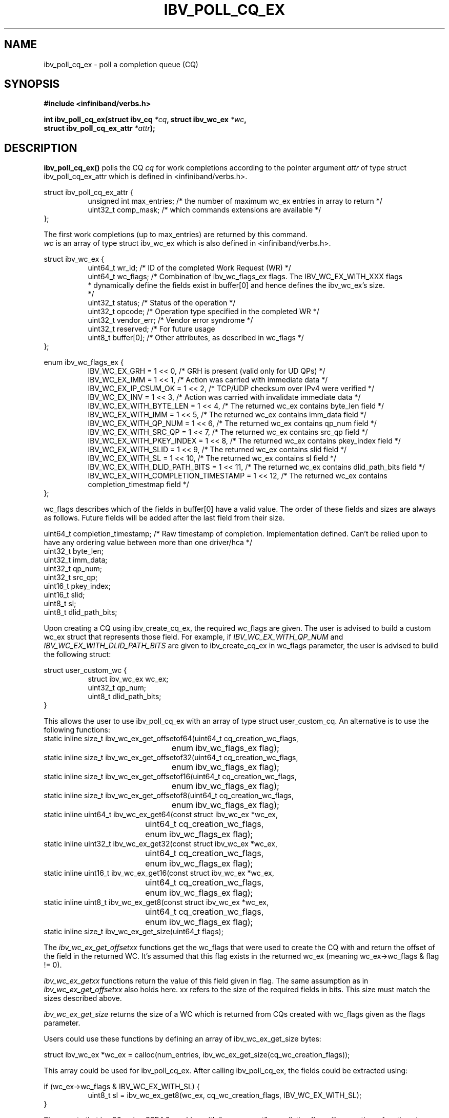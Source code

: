 .\" -*- nroff -*-
.\"
.TH IBV_POLL_CQ_EX 3 2016-2-18 libibverbs "Libibverbs Programmer's Manual"
.SH "NAME"
ibv_poll_cq_ex \- poll a completion queue (CQ)
.SH "SYNOPSIS"
.nf
.B #include <infiniband/verbs.h>
.sp
.BI "int ibv_poll_cq_ex(struct ibv_cq " "*cq" ", struct ibv_wc_ex " "*wc" ,
.BI "                   struct ibv_poll_cq_ex_attr " "*attr");
.fi
.SH "DESCRIPTION"
.B ibv_poll_cq_ex()
polls the CQ
.I cq
for work completions according to the pointer argument
.I attr
of type struct ibv_poll_cq_ex_attr which is defined in <infiniband/verbs.h>.
.PP
.nf
struct ibv_poll_cq_ex_attr {
.in +8
unsigned int    max_entries; /* the number of maximum wc_ex entries in array to return */
uint32_t        comp_mask;   /* which commands extensions are available */
.in -8
};

The first work completions (up to max_entries) are returned by this command.
.I wc\fR is an array of type struct ibv_wc_ex which is also defined in <infiniband/verbs.h>.
.PP
.nf
struct ibv_wc_ex {
.in +8
uint64_t                wr_id;       /* ID of the completed Work Request (WR) */
uint64_t                wc_flags;    /* Combination of ibv_wc_flags_ex flags. The IBV_WC_EX_WITH_XXX flags
                                      * dynamically define the fields exist in buffer[0] and hence defines the ibv_wc_ex's size.
                                      */
uint32_t                status;      /* Status of the operation */
uint32_t                opcode;      /* Operation type specified in the completed WR */
uint32_t                vendor_err;  /* Vendor error syndrome */
uint32_t                reserved;    /* For future usage
uint8_t                 buffer[0];   /* Other attributes, as described in wc_flags */
.in -8
};

enum ibv_wc_flags_ex {
.in +8
IBV_WC_EX_GRH                           = 1 << 0,  /* GRH is present (valid only for UD QPs) */
IBV_WC_EX_IMM                           = 1 << 1,  /* Action was carried with immediate data */
IBV_WC_EX_IP_CSUM_OK                    = 1 << 2,  /* TCP/UDP checksum over IPv4 were verified */
IBV_WC_EX_INV                           = 1 << 3,  /* Action was carried with invalidate immediate data */
IBV_WC_EX_WITH_BYTE_LEN                 = 1 << 4,  /* The returned wc_ex contains byte_len field */
IBV_WC_EX_WITH_IMM                      = 1 << 5,  /* The returned wc_ex contains imm_data field */
IBV_WC_EX_WITH_QP_NUM                   = 1 << 6,  /* The returned wc_ex contains qp_num field */
IBV_WC_EX_WITH_SRC_QP                   = 1 << 7,  /* The returned wc_ex contains src_qp field */
IBV_WC_EX_WITH_PKEY_INDEX               = 1 << 8,  /* The returned wc_ex contains pkey_index field */
IBV_WC_EX_WITH_SLID                     = 1 << 9,  /* The returned wc_ex contains slid field */
IBV_WC_EX_WITH_SL                       = 1 << 10, /* The returned wc_ex contains sl field */
IBV_WC_EX_WITH_DLID_PATH_BITS           = 1 << 11, /* The returned wc_ex contains dlid_path_bits field */
IBV_WC_EX_WITH_COMPLETION_TIMESTAMP     = 1 << 12, /* The returned wc_ex contains completion_timestmap field */
.in -8
};

.fi
wc_flags describes which of the fields in buffer[0] have a valid value. The order of these fields and sizes are always as follows.
Future fields will be added after the last field from their size.

.nf
uint64_t        completion_timestamp; /* Raw timestamp of completion. Implementation defined. Can't be relied upon to have any ordering value between more than one driver/hca */
uint32_t        byte_len;
uint32_t        imm_data;
uint32_t        qp_num;
uint32_t        src_qp;
uint16_t        pkey_index;
uint16_t        slid;
uint8_t         sl;
uint8_t         dlid_path_bits;

.fi
Upon creating a CQ using ibv_create_cq_ex, the required wc_flags are given.
The user is advised to build a custom wc_ex struct that represents those field.
For example, if
.I IBV_WC_EX_WITH_QP_NUM\fR and
.I IBV_WC_EX_WITH_DLID_PATH_BITS\fR are given to ibv_create_cq_ex in wc_flags parameter, the user is advised to build the following struct:

.nf
struct user_custom_wc {
.in +8
struct ibv_wc_ex     wc_ex;
uint32_t             qp_num;
uint8_t              dlid_path_bits;
.in -8
}

.fi
This allows the user to use ibv_poll_cq_ex with an array of type struct user_custom_cq.
An alternative is to use the following functions:
.nf
static inline size_t ibv_wc_ex_get_offsetof64(uint64_t cq_creation_wc_flags,
					      enum ibv_wc_flags_ex flag);
static inline size_t ibv_wc_ex_get_offsetof32(uint64_t cq_creation_wc_flags,
					      enum ibv_wc_flags_ex flag);
static inline size_t ibv_wc_ex_get_offsetof16(uint64_t cq_creation_wc_flags,
					      enum ibv_wc_flags_ex flag);
static inline size_t ibv_wc_ex_get_offsetof8(uint64_t cq_creation_wc_flags,
					     enum ibv_wc_flags_ex flag);
static inline uint64_t ibv_wc_ex_get64(const struct ibv_wc_ex *wc_ex,
				       uint64_t cq_creation_wc_flags,
				       enum ibv_wc_flags_ex flag);
static inline uint32_t ibv_wc_ex_get32(const struct ibv_wc_ex *wc_ex,
				       uint64_t cq_creation_wc_flags,
				       enum ibv_wc_flags_ex flag);
static inline uint16_t ibv_wc_ex_get16(const struct ibv_wc_ex *wc_ex,
				       uint64_t cq_creation_wc_flags,
				       enum ibv_wc_flags_ex flag);
static inline uint8_t ibv_wc_ex_get8(const struct ibv_wc_ex *wc_ex,
				     uint64_t cq_creation_wc_flags,
				     enum ibv_wc_flags_ex flag);
static inline size_t ibv_wc_ex_get_size(uint64_t flags);

.fi
.PP
The
.I ibv_wc_ex_get_offsetxx\fR functions get the wc_flags that were used to create the CQ with and return the offset of the field in the returned WC.
It's assumed that this flag exists in the returned wc_ex (meaning wc_ex->wc_flags & flag != 0).
.PP
.I ibv_wc_ex_getxx\fR functions return the value of this field given in flag. The same assumption as in
.I ibv_wc_ex_get_offsetxx\fR also holds here.
xx refers to the size of the required fields in bits. This size must match the sizes described above.
.PP
.I ibv_wc_ex_get_size\fR returns the size of a WC which is returned from CQs created with wc_flags given as the flags parameter.

Users could use these functions by defining an array of ibv_wc_ex_get_size bytes:

.nf
struct ibv_wc_ex     *wc_ex = calloc(num_entries, ibv_wc_ex_get_size(cq_wc_creation_flags));

.fi
This array could be used for ibv_poll_cq_ex.
After calling ibv_poll_cq_ex, the fields could be extracted using:

.nf
if (wc_ex->wc_flags & IBV_WC_EX_WITH_SL) {
.in +8
uint8_t sl = ibv_wc_ex_get8(wc_ex, cq_wc_creation_flags, IBV_WC_EX_WITH_SL);
.in -8
}

.fi
Please note that in x86, using SSE4.2 machine with "-mpopcount" compilation flag will cause these functions to run faster.

Fields that aren't available for a completion won't be indicated in wc_ex->wc_flags and their values are undefined.

.PP
Not all
.I wc\fR attributes are always valid. If the completion status is other than
.B IBV_WC_SUCCESS\fR,
only the following attributes are valid: wr_id, status, qp_num (if its respective wc_flags bit is set), and vendor_err.
.SH "RETURN VALUE"
On success,
.B ibv_poll_cq_ex()
returns a non-negative value equal to the number of completions
found.  On failure, a negative value is returned.
.SH "NOTES"
.PP
Each polled completion is removed from the CQ and cannot be returned to it.
.PP
The user should consume work completions at a rate that prevents CQ
overrun from occurrence.  In case of a CQ overrun, the async event
.B IBV_EVENT_CQ_ERR
will be triggered, and the CQ cannot be used.
.SH "SEE ALSO"
.BR ibv_poll_cq (3),
.BR ibv_post_send (3),
.BR ibv_post_recv (3)
.SH "AUTHORS"
.TP
Matan Barak <matanb@mellanox.com>
.TP
Yishai Hadas <yishaih@mellanox.com>
